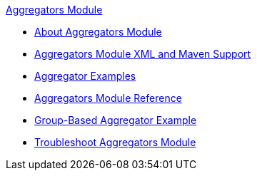 .xref:index.adoc[Aggregators Module]
* xref:index.adoc[About Aggregators Module]
* xref:aggregators-xml-maven.adoc[Aggregators Module XML and Maven Support]
* xref:aggregator-examples.adoc[Aggregator Examples]
* xref:aggregators-module-reference.adoc[Aggregators Module Reference]
* xref:aggregators-group-example.adoc[Group-Based Aggregator Example]
* xref:aggregators-troubleshooting.adoc[Troubleshoot Aggregators Module]
